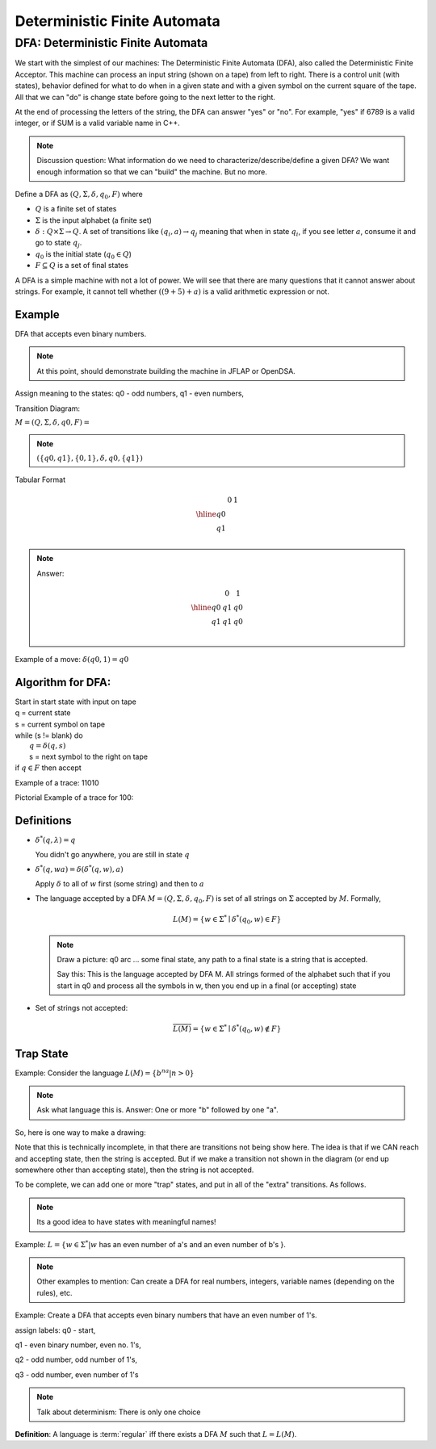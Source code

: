 .. This file is part of the OpenDSA eTextbook project. See
.. http://algoviz.org/OpenDSA for more details.
.. Copyright (c) 2012-2016 by the OpenDSA Project Contributors, and
.. distributed under an MIT open source license.

.. avmetadata::
   :author: Susan Rodger and Cliff Shaffer
   :requires: FL Concepts
   :satisfies: Deterministic Finite Automata
   :topic: Finite Automata

Deterministic Finite Automata
=============================

DFA: Deterministic Finite Automata
----------------------------------

We start with the simplest of our machines:
The Deterministic Finite Automata (DFA), also called the
Deterministic Finite Acceptor.
This machine can process an input string (shown on a tape) from left
to right.
There is a control unit (with states), behavior defined for what to do
when in a given state and with a given symbol on the current square of
the tape.
All that we can "do" is change state before going to the next letter
to the right.

At the end of processing the letters of the string, the DFA can answer
"yes" or "no".
For example, "yes" if 6789 is a valid integer,
or if SUM is a valid variable name in C++.

.. odsafig:: Images/DFAexample.png
   :width: 350
   :align: center
   :capalign: justify
   :figwidth: 90%
   :alt: Basic DFA

   Example of DFA

.. note::

   Discussion question: What information do we need to
   characterize/describe/define a given DFA?
   We want enough information so that we can "build" the machine.
   But no more.

Define a DFA as :math:`(Q, \Sigma, \delta, q_0, F)` where

* :math:`Q` is a finite set of states
* :math:`\Sigma` is the input alphabet (a finite set) 
* :math:`\delta: Q \times\Sigma \rightarrow Q`.
  A set of transitions like :math:`(q_i, a) \rightarrow q_j`
  meaning that when in state :math:`q_i`, if you see letter :math:`a`,
  consume it and go to state :math:`q_j`.
* :math:`q_0` is the initial state (:math:`q_0 \in Q`)
* :math:`F \subseteq Q` is a set of final states

A DFA is a simple machine with not a lot of power.
We will see that there are many questions that it cannot answer about
strings.
For example, it cannot tell whether :math:`((9+5)+a)` is a valid
arithmetic expression or not.


Example
~~~~~~~

DFA that accepts even binary numbers.

.. note::

   At this point, should demonstrate building the machine in JFLAP or
   OpenDSA.

Assign meaning to the states: q0 - odd numbers, q1 - even numbers, 

Transition Diagram:

.. odsafig:: Images/stnfaEx1.png
   :width: 250
   :align: center
   :capalign: justify
   :figwidth: 90%
   :alt: DFA Example

   DFA Example: Odd numbers

:math:`M = (Q, \Sigma, \delta, q0, F) =`

.. note::

   :math:`(\{q0,q1\}, \{0,1\}, \delta, q0, \{q1\})`

Tabular Format

.. math::

   \begin{array}{r|cc}
   & 0  & 1 \\
   \hline
   q0 &  &  \\
   q1 &  &  \\
   \end{array}

.. note::

   Answer:

   .. math::

      \begin{array}{r|cc} 
      & 0 & 1 \\
      \hline 
      q0 & q1 & q0 \\ 
      q1 & q1 & q0 \\ 
      \end{array} 

Example of a move: :math:`\delta(q0, 1) = q0`


Algorithm for DFA:
~~~~~~~~~~~~~~~~~~

| Start in start state with input on tape
| q = current state
| s = current symbol on tape
| while (s != blank) do
|    :math:`q = \delta(q,s)`
|    s = next symbol to the right on tape
| if :math:`q \in F` then accept

Example of a trace: 11010

Pictorial Example of a trace for 100:

.. odsafig:: Images/stnfapict.png
   :width: 450
   :align: center
   :capalign: justify
   :figwidth: 90%
   :alt: DFA Example

   DFA Example: Odd numbers trace


Definitions
~~~~~~~~~~~

* :math:`{\delta}^{*}(q,\lambda)=q`

  You didn't go anywhere, you are still in state :math:`q`

* :math:`{\delta}^{*}(q,wa)={\delta}({\delta}^{*}(q,w),a)`

  Apply :math:`\delta` to all of :math:`w` first (some string) and
  then to :math:`a`

* The language accepted by a DFA
  :math:`M = (Q, \Sigma, \delta, q_0, F)` is set of all strings on
  :math:`\Sigma` accepted by :math:`M`.
  Formally,

  .. math::

     L(M) = \{w\in{\Sigma}^{*}\mid {\delta}^{*}(q_0,w)\in F\}

  .. note::

     Draw a picture: q0 arc ... some final state, any path to a final
     state is a string that is accepted. 

     Say this: This is the language accepted by DFA M.
     All strings formed of the alphabet such that if you start in q0
     and process all the symbols in w, then you end up in a final (or
     accepting) state

* Set of strings not accepted:

  .. math::

     \overline{L(M)} = \{w\in{\Sigma}^{*}\mid {\delta}^{*}(q_0,w)\not\in F\}


Trap State
~~~~~~~~~~

Example: Consider the language :math:`L(M) = \{b^na | n > 0\}`

.. note::

   Ask what language this is. Answer: One or more "b" followed by one
   "a".

So, here is one way to make a drawing:

.. TODO::
   :type: Drawing

   Show the minimal form of the next drawing without trap state, etc.

Note that this is technically incomplete, in that there are
transitions not being show here.
The idea is that if we CAN reach and accepting state, then the string
is accepted. But if we make a transition not shown in the diagram (or
end up somewhere other than accepting state), then the string is not
accepted.

To be complete, we can add one or more "trap" states, and put in all
of the "extra" transitions. As follows.

.. odsafig:: Images/stnfaEx3.png
   :width: 350
   :align: center
   :capalign: justify
   :figwidth: 90%
   :alt: DFA Example: Complete

   DFA Example: Complete

.. note::

   Its a good idea to have states with meaningful names!

Example: :math:`L = \{ w \in \Sigma^* | w` has an even number of a's
and an even number of b's }.

.. note::

   Other examples to mention: Can create a DFA for real numbers,
   integers, variable names (depending on the rules), etc.

Example: Create a DFA that accepts even binary numbers that have an even number of 1's.

assign labels: q0 - start, 

q1 - even binary number, even no. 1's, 

q2 - odd number, odd number of 1's, 

q3 - odd number, even number of 1's 

.. odsafig:: Images/stnfaEx2.png
   :width: 375
   :align: center
   :capalign: justify
   :figwidth: 90%
   :alt: Complicated DFA Example

   More complicated DFA Example




.. note::

   Talk about determinism: There is only one choice

**Definition**: A language is :term:`regular` iff there exists a DFA
:math:`M` such that :math:`L = L(M)`.
